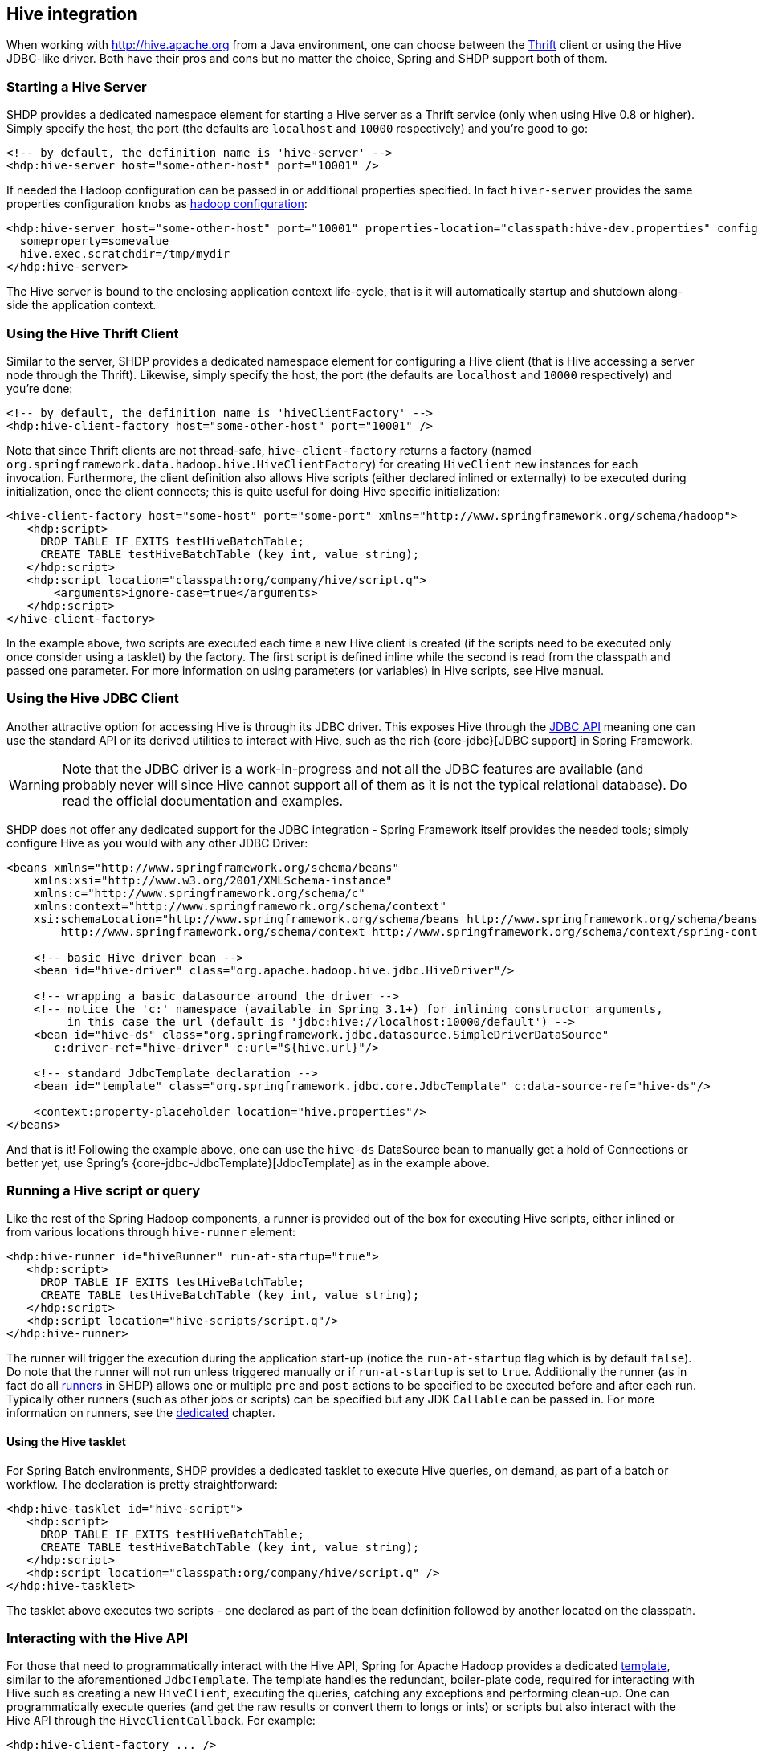 [[springandhadoop-hive]]
== Hive integration

When working with http://hive.apache.org[] from a Java environment, one
can choose between the http://thrift.apache.org/[Thrift] client or using
the Hive JDBC-like driver. Both have their pros and cons but no matter
the choice, Spring and SHDP support both of them.

=== Starting a Hive Server

SHDP provides a dedicated namespace element for starting a Hive server
as a Thrift service (only when using Hive 0.8 or higher). Simply specify
the host, the port (the defaults are `localhost` and `10000`
respectively) and you're good to go:

[source,xml]
----
<!-- by default, the definition name is 'hive-server' -->
<hdp:hive-server host="some-other-host" port="10001" />
----

If needed the Hadoop configuration can be passed in or additional
properties specified. In fact `hiver-server` provides the same
properties configuration `knobs` as
<<springandhadoop-config,hadoop configuration>>:

[source,xml]
----
<hdp:hive-server host="some-other-host" port="10001" properties-location="classpath:hive-dev.properties" configuration-ref="hadoopConfiguration">
  someproperty=somevalue
  hive.exec.scratchdir=/tmp/mydir
</hdp:hive-server>
----

The Hive server is bound to the enclosing application context
life-cycle, that is it will automatically startup and shutdown
along-side the application context.

=== Using the Hive Thrift Client

Similar to the server, SHDP provides a dedicated namespace element for
configuring a Hive client (that is Hive accessing a server node through
the Thrift). Likewise, simply specify the host, the port (the defaults
are `localhost` and `10000` respectively) and you're done:

[source,xml]
----
<!-- by default, the definition name is 'hiveClientFactory' -->
<hdp:hive-client-factory host="some-other-host" port="10001" />
----

Note that since Thrift clients are not thread-safe,
`hive-client-factory` returns a factory (named
`org.springframework.data.hadoop.hive.HiveClientFactory`) for creating
`HiveClient` new instances for each invocation. Furthermore, the client
definition also allows Hive scripts (either declared inlined or
externally) to be executed during initialization, once the client
connects; this is quite useful for doing Hive specific initialization:

[source,xml]
----
<hive-client-factory host="some-host" port="some-port" xmlns="http://www.springframework.org/schema/hadoop">
   <hdp:script>
     DROP TABLE IF EXITS testHiveBatchTable; 
     CREATE TABLE testHiveBatchTable (key int, value string);
   </hdp:script>
   <hdp:script location="classpath:org/company/hive/script.q">
       <arguments>ignore-case=true</arguments>
   </hdp:script>
</hive-client-factory>
----

In the example above, two scripts are executed each time a new Hive
client is created (if the scripts need to be executed only once consider
using a tasklet) by the factory. The first script is defined inline
while the second is read from the classpath and passed one parameter.
For more information on using parameters (or variables) in Hive scripts,
see Hive manual.

=== Using the Hive JDBC Client

Another attractive option for accessing Hive is through its JDBC driver.
This exposes Hive through the
http://docs.oracle.com/javase/6/docs/technotes/guides/jdbc/[JDBC API]
meaning one can use the standard API or its derived utilities to
interact with Hive, such as the rich {core-jdbc}[JDBC support] in
Spring Framework.

[WARNING]
====
Note that the JDBC driver is a work-in-progress and not all the JDBC
features are available (and probably never will since Hive cannot
support all of them as it is not the typical relational database). Do
read the official documentation and examples.
====

SHDP does not offer any dedicated support for the JDBC integration -
Spring Framework itself provides the needed tools; simply configure Hive
as you would with any other JDBC Driver:

[source,xml]
----
<beans xmlns="http://www.springframework.org/schema/beans"
    xmlns:xsi="http://www.w3.org/2001/XMLSchema-instance"
    xmlns:c="http://www.springframework.org/schema/c"
    xmlns:context="http://www.springframework.org/schema/context"
    xsi:schemaLocation="http://www.springframework.org/schema/beans http://www.springframework.org/schema/beans/spring-beans.xsd
        http://www.springframework.org/schema/context http://www.springframework.org/schema/context/spring-context.xsd">
    
    <!-- basic Hive driver bean -->
    <bean id="hive-driver" class="org.apache.hadoop.hive.jdbc.HiveDriver"/>

    <!-- wrapping a basic datasource around the driver -->
    <!-- notice the 'c:' namespace (available in Spring 3.1+) for inlining constructor arguments, 
         in this case the url (default is 'jdbc:hive://localhost:10000/default') -->
    <bean id="hive-ds" class="org.springframework.jdbc.datasource.SimpleDriverDataSource"
       c:driver-ref="hive-driver" c:url="${hive.url}"/>

    <!-- standard JdbcTemplate declaration -->
    <bean id="template" class="org.springframework.jdbc.core.JdbcTemplate" c:data-source-ref="hive-ds"/>
    
    <context:property-placeholder location="hive.properties"/>
</beans>
----

And that is it! Following the example above, one can use the `hive-ds`
DataSource bean to manually get a hold of Connections or better yet, use
Spring's {core-jdbc-JdbcTemplate}[JdbcTemplate] as in the example above.

=== Running a Hive script or query

Like the rest of the Spring Hadoop components, a runner is provided out
of the box for executing Hive scripts, either inlined or from various
locations through `hive-runner` element:

[source,xml]
----
<hdp:hive-runner id="hiveRunner" run-at-startup="true">
   <hdp:script>
     DROP TABLE IF EXITS testHiveBatchTable; 
     CREATE TABLE testHiveBatchTable (key int, value string);
   </hdp:script>
   <hdp:script location="hive-scripts/script.q"/>
</hdp:hive-runner>
----

The runner will trigger the execution during the application start-up
(notice the `run-at-startup` flag which is by default `false`). Do note
that the runner will not run unless triggered manually or if
`run-at-startup` is set to `true`. Additionally the runner (as in fact
do all <<springandhadoop-runners,runners>> in SHDP) allows one or multiple `pre` and
`post` actions to be specified to be executed before and after each run.
Typically other runners (such as other jobs or scripts) can be specified
but any JDK `Callable` can be passed in. For more information on
runners, see the <<springandhadoop-runners,dedicated>> chapter.

==== Using the Hive tasklet

For Spring Batch environments, SHDP provides a dedicated tasklet to
execute Hive queries, on demand, as part of a batch or workflow. The
declaration is pretty straightforward:

[source,xml]
----
<hdp:hive-tasklet id="hive-script">
   <hdp:script>
     DROP TABLE IF EXITS testHiveBatchTable; 
     CREATE TABLE testHiveBatchTable (key int, value string);
   </hdp:script>
   <hdp:script location="classpath:org/company/hive/script.q" />
</hdp:hive-tasklet>
----

The tasklet above executes two scripts - one declared as part of the
bean definition followed by another located on the classpath.

=== Interacting with the Hive API

For those that need to programmatically interact with the Hive API,
Spring for Apache Hadoop provides a dedicated
http://en.wikipedia.org/wiki/Template_method_pattern[template], similar
to the aforementioned `JdbcTemplate`. The template handles the
redundant, boiler-plate code, required for interacting with Hive such as
creating a new `HiveClient`, executing the queries, catching any
exceptions and performing clean-up. One can programmatically execute
queries (and get the raw results or convert them to longs or ints) or
scripts but also interact with the Hive API through the
`HiveClientCallback`. For example:

[source,xml]
----
<hdp:hive-client-factory ... />
<!-- Hive template wires automatically to 'hiveClientFactory'-->
<hdp:hive-template />
    
<!-- wire hive template into a bean -->
<bean id="someBean" class="org.SomeClass" p:hive-template-ref="hiveTemplate"/>
----

[source,java]
----
public class SomeClass {

  private HiveTemplate template;

  public void setHiveTemplate(HiveTemplate template) { this.template = template; }

  public List<String> getDbs() {
      return hiveTemplate.execute(new HiveClientCallback<List<String>>() {
         @Override
         public List<String> doInHive(HiveClient hiveClient) throws Exception {
            return hiveClient.get_all_databases();
         }
      }));
  }
}
----

The example above shows a basic container configuration wiring a
`HiveTemplate` into a user class which uses it to interact with the
`HiveClient` Thrift API. Notice that the user does not have to handle
the lifecycle of the `HiveClient` instance or catch any exception (out
of the many thrown by Hive itself and the Thrift fabric) - these are
handled automatically by the template which converts them, like the rest
of the Spring templates, into `DataAccessException`s. Thus the
application only has to track only one exception hierarchy across all
data technologies instead of one per technology.


